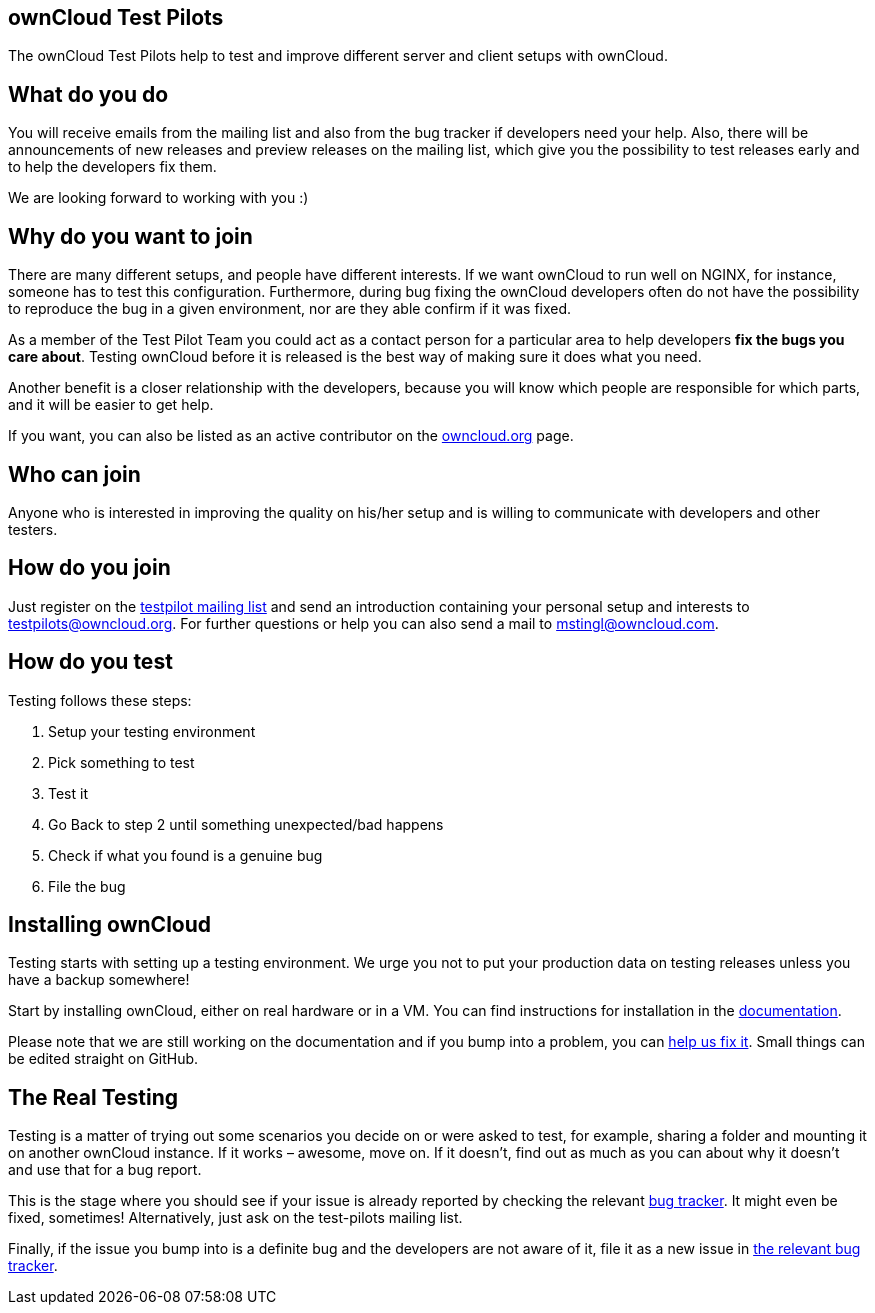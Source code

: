 == ownCloud Test Pilots

The ownCloud Test Pilots help to test and improve different server and
client setups with ownCloud.

[[what-do-you-do]]
== What do you do

You will receive emails from the mailing list and also from the bug
tracker if developers need your help. Also, there will be announcements
of new releases and preview releases on the mailing list, which give you
the possibility to test releases early and to help the developers fix
them.

We are looking forward to working with you :)

[[why-do-you-want-to-join]]
== Why do you want to join

There are many different setups, and people have different interests. If
we want ownCloud to run well on NGINX, for instance, someone has to test
this configuration. Furthermore, during bug fixing the ownCloud
developers often do not have the possibility to reproduce the bug in a
given environment, nor are they able confirm if it was fixed.

As a member of the Test Pilot Team you could act as a contact person for
a particular area to help developers *fix the bugs you care about*.
Testing ownCloud before it is released is the best way of making sure it
does what you need.

Another benefit is a closer relationship with the developers, because
you will know which people are responsible for which parts, and it will
be easier to get help.

If you want, you can also be listed as an active contributor on the
https://owncloud.org[owncloud.org] page.

[[who-can-join]]
== Who can join

Anyone who is interested in improving the quality on his/her setup and
is willing to communicate with developers and other testers.

[[how-do-you-join]]
== How do you join

Just register on the https://mailman.owncloud.org/mailman/listinfo/testpilots[testpilot mailing list] and send an introduction containing your personal setup and interests to testpilots@owncloud.org.
For further questions or help you can also send a mail to mstingl@owncloud.com.

[[how-do-you-test]]
== How do you test

Testing follows these steps:

1.  Setup your testing environment
2.  Pick something to test
3.  Test it
4.  Go Back to step 2 until something unexpected/bad happens
5.  Check if what you found is a genuine bug
6.  File the bug

[[installing-owncloud]]
== Installing ownCloud

Testing starts with setting up a testing environment. We urge you not to
put your production data on testing releases unless you have a backup
somewhere!

Start by installing ownCloud, either on real hardware or in a VM. You
can find instructions for installation in the
https://doc.owncloud.org/server/latest/admin_manual/installation/[documentation].

Please note that we are still working on the documentation and if you
bump into a problem, you can
https://github.com/owncloud/documentation[help us fix it]. Small things
can be edited straight on GitHub.

[[the-real-testing]]
== The Real Testing

Testing is a matter of trying out some scenarios you decide on or were
asked to test, for example, sharing a folder and mounting it on another
ownCloud instance. If it works – awesome, move on. If it doesn’t, find
out as much as you can about why it doesn’t and use that for a bug
report.

This is the stage where you should see if your issue is already reported by checking the relevant xref:bugtracker/index.adoc[bug tracker].
It might even be fixed, sometimes! Alternatively, just ask on the test-pilots mailing list.

Finally, if the issue you bump into is a definite bug and the developers
are not aware of it, file it as a new issue in xref:bugtracker/index.adoc[the relevant bug tracker].
